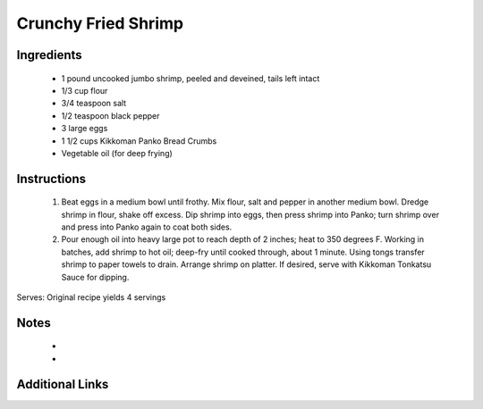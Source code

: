 Crunchy Fried Shrimp
====================

Ingredients
-----------
 * 1 pound uncooked jumbo shrimp, peeled and deveined, tails left intact
 * 1/3 cup flour
 * 3/4 teaspoon salt
 * 1/2 teaspoon black pepper
 * 3 large eggs
 * 1 1/2 cups Kikkoman Panko Bread Crumbs
 * Vegetable oil (for deep frying)

Instructions
-------------
 #. Beat eggs in a medium bowl until frothy. Mix flour, salt and pepper in another medium bowl. Dredge shrimp in flour, shake off excess. Dip shrimp into eggs, then press shrimp into Panko; turn shrimp over and press into Panko again to coat both sides.
 #. Pour enough oil into heavy large pot to reach depth of 2 inches; heat to 350 degrees F.  Working in batches, add shrimp to hot oil; deep-fry until cooked through, about 1 minute. Using tongs transfer shrimp to paper towels to drain. Arrange shrimp on platter. If desired, serve with Kikkoman Tonkatsu Sauce for dipping.

Serves: Original recipe yields 4 servings

Notes
-----
 * 
 * 

Additional Links
----------------
